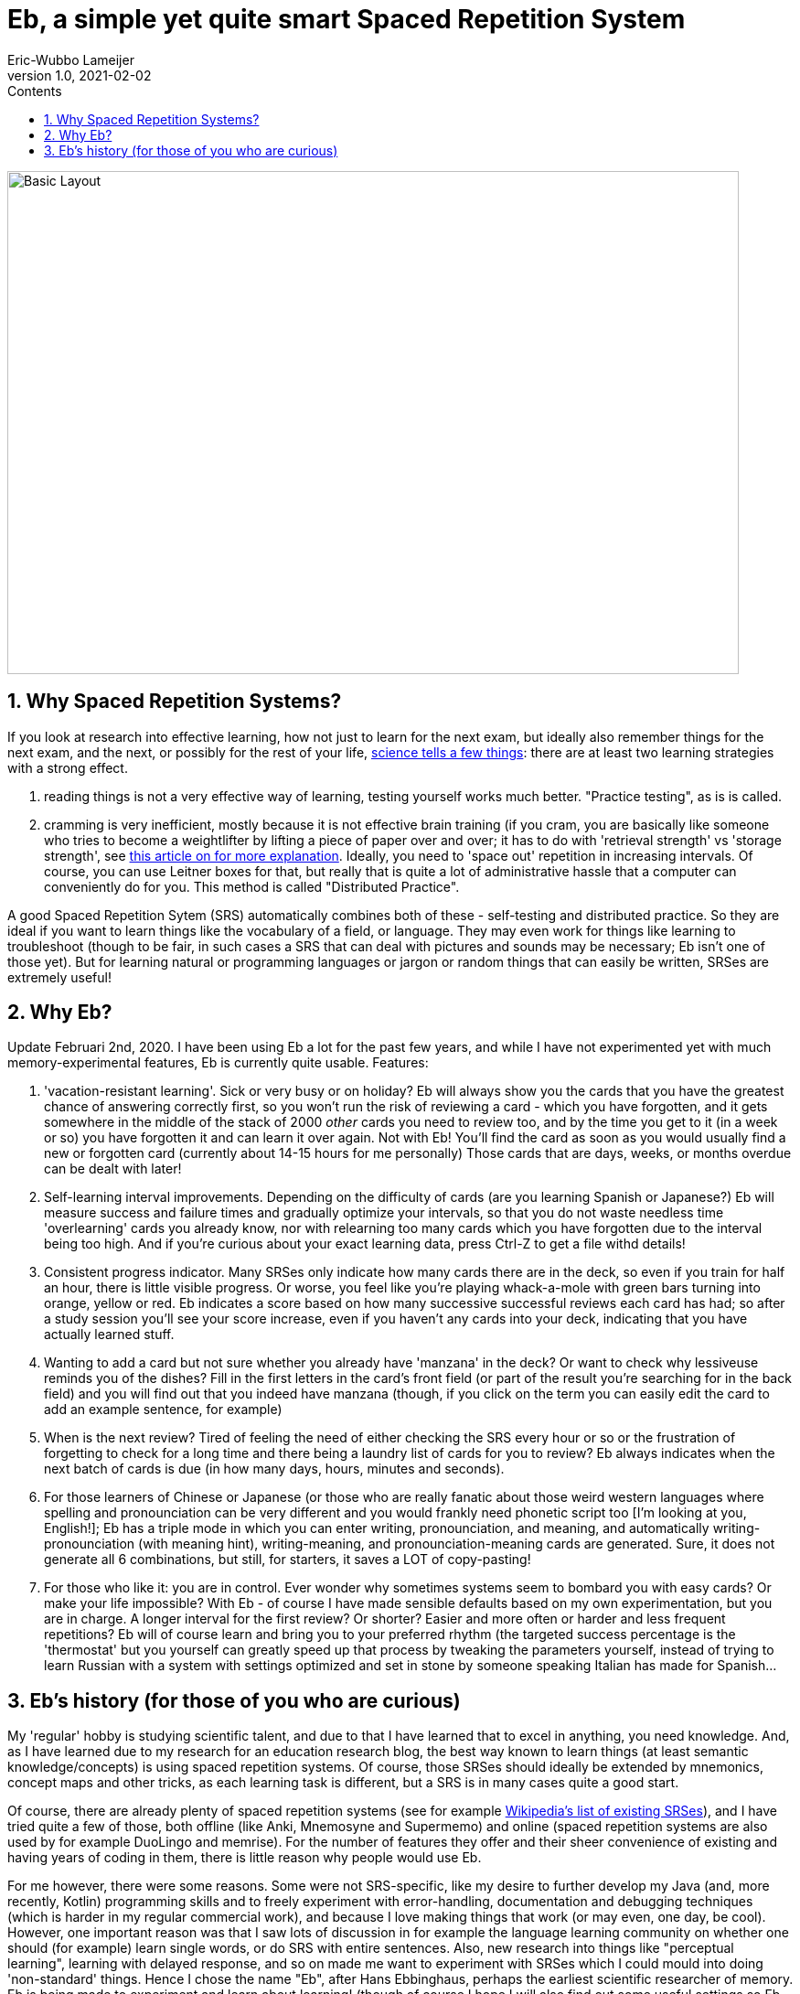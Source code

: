 = Eb, a simple yet quite smart Spaced Repetition System
Eric-Wubbo Lameijer
v1.0, 2021-02-02
:toc:
:toc-title: Contents
:imagesdir: ./asciidoc_images

image::normal_mode.jpg[Basic Layout,800,550]

== 1. Why Spaced Repetition Systems?

If you look at research into effective learning, how not just to learn for the next exam, but ideally also remember things for the next exam, and the next, or possibly for the rest of your life, https://pcl.sitehost.iu.edu/rgoldsto/courses/dunloskyimprovinglearning.pdf[science tells a few things]: there are at least two learning strategies with a strong effect.

. reading things is not a very effective way of learning, testing yourself works much better. "Practice testing", as is is called.

. cramming is very inefficient, mostly because it is not effective brain training (if you cram, you are basically like someone who tries to become a weightlifter by lifting a piece of paper over and over; it has to do with 'retrieval strength' vs 'storage strength', see https://www.wired.com/2008/04/ff-wozniak/[this article on for more explanation]. Ideally, you need to 'space out' repetition in increasing intervals. Of course, you can use Leitner boxes for that, but really that is quite a lot of administrative hassle that a computer can conveniently do for you. This method is called "Distributed Practice".

A good Spaced Repetition Sytem (SRS) automatically combines both of these - self-testing and distributed practice. So they are ideal if you want to learn things like the vocabulary of a field, or language. They may even work for things like learning to troubleshoot (though to be fair, in such cases a SRS that can deal with pictures and sounds may be necessary; Eb isn't one of those yet). But for learning natural or programming languages or jargon or random things that can easily be written, SRSes are extremely useful!

== 2. Why Eb?

Update Februari 2nd, 2020. I have been using Eb a lot for the past few years, and while I have not experimented yet with much memory-experimental features, Eb is currently quite usable. Features:

. 'vacation-resistant learning'. Sick or very busy or on holiday? Eb will always show you the cards that you have the greatest chance of answering correctly first, so you won't run the risk of reviewing a card - which you have forgotten, and it gets somewhere in the middle of the stack of 2000 _other_ cards you need to review too, and by the time you get to it (in a week or so) you have forgotten it and can learn it over again. Not with Eb! You'll find the card as soon as you would usually find a new or forgotten card (currently about 14-15 hours for me personally) Those cards that are days, weeks, or months overdue can be dealt with later!

. Self-learning interval improvements. Depending on the difficulty of cards (are you learning Spanish or Japanese?) Eb will measure success and failure times and gradually optimize your intervals, so that you do not waste needless time 'overlearning' cards you already know, nor with relearning too many cards which you have forgotten due to the interval being too high. And if you're curious about your exact learning data, press Ctrl-Z to get a file withd details!

. Consistent progress indicator. Many SRSes only indicate how many cards there are in the deck, so even if you train for half an hour, there is little visible progress. Or worse, you feel like you're playing whack-a-mole with green bars turning into orange, yellow or red. Eb indicates a score based on how many successive successful reviews each card has had; so after a study session you'll see your score increase, even if you haven't any cards into your deck, indicating that you have actually learned stuff.

. Wanting to add a card but not sure whether you already have 'manzana' in the deck? Or want to check why lessiveuse reminds you of the dishes? Fill in the first letters in the card's front field (or part of the result you're searching for in the back field) and you will find out that you indeed have manzana (though, if you click on the term you can easily edit the card to add an example sentence, for example)

. When is the next review? Tired of feeling the need of either checking the SRS every hour or so or the frustration of forgetting to check for a long time and there being a laundry list of cards for you to review? Eb always indicates when the next batch of cards is due (in how many days, hours, minutes and seconds).

. For those learners of Chinese or Japanese (or those who are really fanatic about those weird western languages where spelling and pronounciation can be very different and you would frankly need phonetic script too [I'm looking at you, English!]; Eb has a triple mode in which you can enter writing, pronounciation, and meaning, and automatically writing-pronounciation (with meaning hint), writing-meaning, and pronounciation-meaning cards are generated. Sure, it does not generate all 6 combinations, but still, for starters, it saves a LOT of copy-pasting!

. For those who like it: you are in control. Ever wonder why sometimes systems seem to bombard you with easy cards? Or make your life impossible? With Eb - of course I have made sensible defaults based on my own experimentation, but you are in charge. A longer interval for the first review? Or shorter? Easier and more often or harder and less frequent repetitions? Eb will of course learn and bring you to your preferred rhythm (the targeted success percentage is the 'thermostat' but you yourself can greatly speed up that process by tweaking the parameters yourself, instead of trying to learn Russian with a system with settings optimized and set in stone by someone speaking Italian has made for Spanish...

== 3. Eb's history (for those of you who are curious)

My 'regular' hobby is studying scientific talent, and due to that I have learned that to excel in anything, you need knowledge. And, as I have learned due to my research for an education research blog, the best way known to learn things (at least semantic knowledge/concepts) is using spaced repetition systems. Of course, those SRSes should ideally be extended by mnemonics, concept maps and other tricks, as each learning task is different, but a SRS is in many cases quite a good start.

Of course, there are already plenty of spaced repetition systems (see for example https://en.wikipedia.org/wiki/List_of_flashcard_software[Wikipedia's list of existing SRSes]), and I have tried quite a few of those, both offline (like Anki, Mnemosyne and Supermemo) and online (spaced repetition systems are also used by for example DuoLingo and memrise). For the number of features they offer and their sheer convenience of existing and having years of coding in them, there is little reason why people would use Eb.

For me however, there were some reasons. Some were not SRS-specific, like my desire to further develop my Java (and, more recently, Kotlin) programming skills and to freely experiment with error-handling, documentation and debugging techniques (which is harder in my regular commercial work), and because I love making things that work (or may even, one day, be cool). However, one important reason was that I saw lots of discussion in for example the language learning community on whether one should (for example) learn single words, or do SRS with entire sentences. Also, new research into things like "perceptual learning", learning with delayed response, and so on made me want to experiment with SRSes which I could mould into doing 'non-standard' things. Hence I chose the name "Eb", after Hans Ebbinghaus, perhaps the earliest scientific researcher of memory. Eb is being made to experiment and learn about learning! (though of course I hope I will also find out some useful settings so Eb can also enable people to learn non-learning-related things).

The second reason is that, for all their advantages, SRSes can be depressing teachers sometimes. The little clocks in the version of Duolingo I used kept ticking down to "need to repeat", making it seem as if I had to run to stay on the same place, and progress was entirely outside my reach. And returning to study after a vacation can be daunting: too many cards to review, and you have forgotten so much and the forgotten cards being buried so deep in the 'to review' stack that their review feels like a waste of time, as you have forgotten them again by the time you are finally able to re-review them. There should be a more convenient, more efficient way to restart after a period of idleness.

So enter Eb! One day I may make pull requests for Anki or such, but Eb is a very nice playing ground that I could adjust to the problems I encountered myself. And who knows- perhaps one day one or more of its features make its way to other SRSes!


